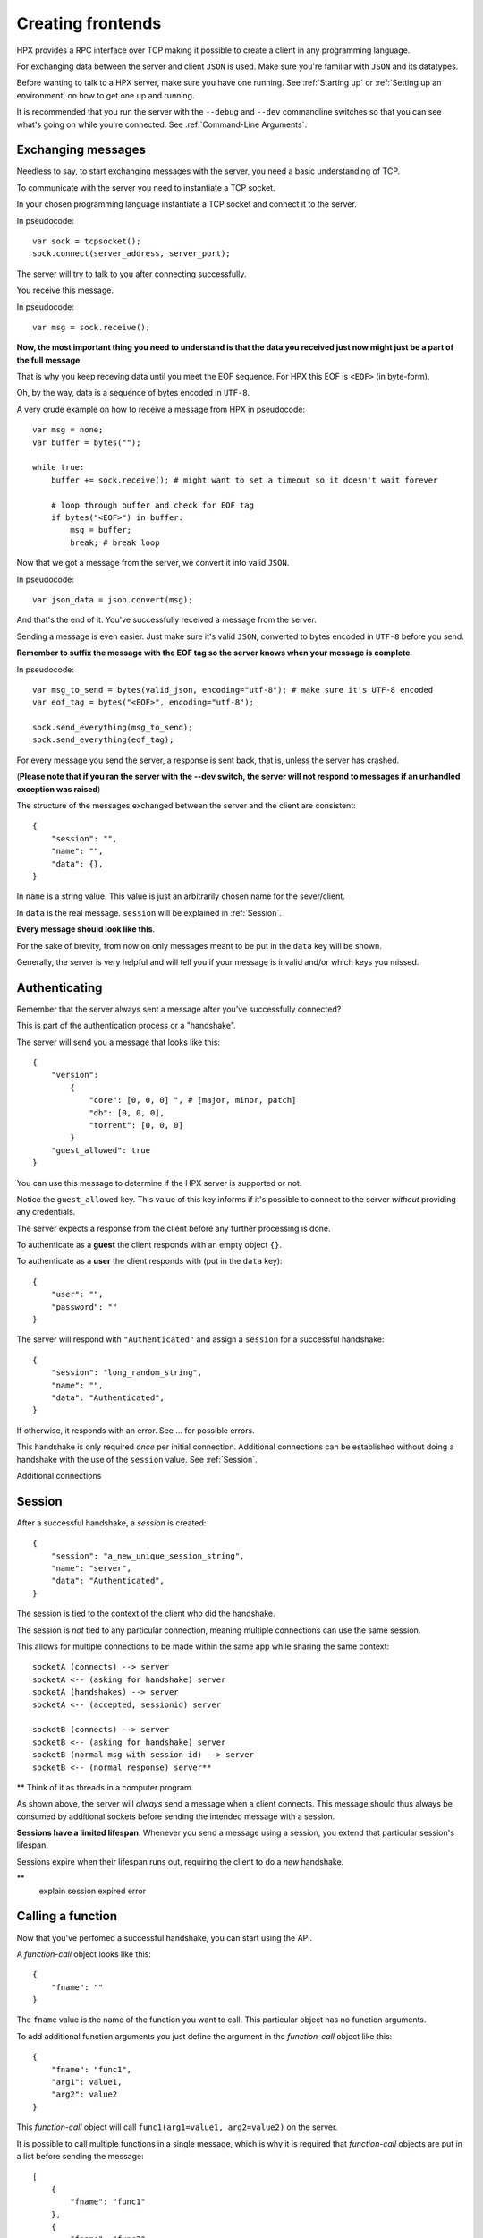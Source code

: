 Creating frontends
=============================================

HPX provides a RPC interface over TCP making it possible to create a client in any programming language.

For exchanging data between the server and client ``JSON`` is used. Make sure you're familiar with ``JSON`` and its datatypes.

Before wanting to talk to a HPX server, make sure you have one running. See :ref:`Starting up` or :ref:`Setting up an environment` on how to get one up and running.

It is recommended that you run the server with the ``--debug`` and ``--dev`` commandline switches so that you can see what's going on while you're connected.
See :ref:`Command-Line Arguments`.

Exchanging messages
~~~~~~~~~~~~~~~~~~~~~~~~~~~~~~~~~~~~~~~~

Needless to say, to start exchanging messages with the server, you need a basic understanding of TCP.

To communicate with the server you need to instantiate a TCP socket.

In your chosen programming language instantiate a TCP socket and connect it to the server.

In pseudocode::

    var sock = tcpsocket();
    sock.connect(server_address, server_port);

The server will try to talk to you after connecting successfully.

You receive this message.

In pseudocode::

    var msg = sock.receive();

**Now, the most important thing you need to understand is that the data you received just now might just be a part of the full message**.

That is why you keep receving data until you meet the EOF sequence. For HPX this EOF is ``<EOF>`` (in byte-form).

Oh, by the way, data is a sequence of bytes encoded in ``UTF-8``.

A very crude example on how to receive a message from HPX in pseudocode:

::

    var msg = none;
    var buffer = bytes("");

    while true:
        buffer += sock.receive(); # might want to set a timeout so it doesn't wait forever
        
        # loop through buffer and check for EOF tag
        if bytes("<EOF>") in buffer:
            msg = buffer;
            break; # break loop



Now that we got a message from the server, we convert it into valid ``JSON``.

In pseudocode::

    var json_data = json.convert(msg);

And that's the end of it. You've successfully received a message from the server.

Sending a message is even easier. Just make sure it's valid ``JSON``, converted to bytes encoded in ``UTF-8`` before you send.

**Remember to suffix the message with the EOF tag so the server knows when your message is complete**.     

In pseudocode::

    var msg_to_send = bytes(valid_json, encoding="utf-8"); # make sure it's UTF-8 encoded
    var eof_tag = bytes("<EOF>", encoding="utf-8");

    sock.send_everything(msg_to_send);
    sock.send_everything(eof_tag);

For every message you send the server, a response is sent back, that is, unless the server has crashed.

(**Please note that if you ran the server with the --dev switch, the server will not respond to messages if an unhandled exception was raised**)

The structure of the messages exchanged between the server and the client are consistent::

    {
        "session": "",
        "name": "",
        "data": {},
    }

In ``name`` is a string value. This value is just an arbitrarily chosen name for the sever/client.

In ``data`` is the real message. ``session`` will be explained in :ref:`Session`.

**Every message should look like this**.

For the sake of brevity, from now on only messages meant to be put in the ``data`` key will be shown.

Generally, the server is very helpful and will tell you if your message is invalid and/or which keys you missed.

Authenticating
~~~~~~~~~~~~~~~~~~~~~~~~~~~~~~~~~~~~~~~~

Remember that the server always sent a message after you've successfully connected?

This is part of the authentication process or a "handshake".

The server will send you a message that looks like this::

    {
        "version":
            {
                "core": [0, 0, 0] ", # [major, minor, patch]
                "db": [0, 0, 0],
                "torrent": [0, 0, 0]
            }
        "guest_allowed": true
    }

You can use this message to determine if the HPX server is supported or not.

Notice the ``guest_allowed`` key. This value of this key informs if it's possible to connect to the server *without* providing any credentials.

The server expects a response from the client before any further processing is done.

To authenticate as a **guest** the client responds with an empty object ``{}``.

To authenticate as a **user** the client responds with (put in the ``data`` key)::

    {
        "user": "",
        "password": ""
    }

The server will respond with ``"Authenticated"`` and assign a ``session`` for a successful handshake::

    {
        "session": "long_random_string",
        "name": "",
        "data": "Authenticated",
    }

If otherwise, it responds with an error. See ... for possible errors.

This handshake is only required *once* per initial connection.
Additional connections can be established without doing a handshake with the use of the ``session`` value.
See :ref:`Session`.

Additional connections 

.. todo::

    authentication errors

Session
~~~~~~~~~~~~~~~~~~~~~~~~~~~~~~~~~~~~~~~~

After a successful handshake, a *session* is created::

    {
        "session": "a_new_unique_session_string",
        "name": "server",
        "data": "Authenticated",
    }

The session is tied to the context of the client who did the handshake.

The session is *not* tied to any particular connection, meaning multiple connections
can use the same session.

This allows for multiple connections to be made within the same app while sharing the same context::

    socketA (connects) --> server
    socketA <-- (asking for handshake) server
    socketA (handshakes) --> server
    socketA <-- (accepted, sessionid) server

    socketB (connects) --> server
    socketB <-- (asking for handshake) server
    socketB (normal msg with session id) --> server
    socketB <-- (normal response) server**
**
Think of it as threads in a computer program.

As shown above, the server will *always* send a message when a client connects.
This message should thus always be consumed by additional sockets before sending the intended message with a session.

**Sessions have a limited lifespan**. Whenever you send a message using a session, you extend that particular session's lifespan.

Sessions expire when their lifespan runs out, requiring the client to do a *new* handshake.

.. todo::**
**
    explain session expired error

Calling a function
~~~~~~~~~~~~~~~~~~~~~~~~~~~~~~~~~~~~~~~~

Now that you've perfomed a successful handshake, you can start using the API.

A *function-call* object looks like this::

    {
        "fname": ""
    }

The ``fname`` value is the name of the function you want to call. This particular object has no function arguments.

To add additional function arguments you just define the argument in the *function-call* object like this::

    {
        "fname": "func1",
        "arg1": value1,
        "arg2": value2
    }

This *function-call* object will call ``func1(arg1=value1, arg2=value2)`` on the server.

It is possible to call multiple functions in a single message, which is why it is required that
*function-call* objects are put in a list before sending the message::

    [
        {
            "fname": "func1"
        },
        {
            "fname": "func2"
        }
    ]

The server will respond with a list of *function-data* objects::

    [
        {
            "fname": "func1",
            "data": {}
        },
        {
            "fname": "func2",
            "data": {}
        }
    ]

In case of errors raised by the function, the *function-data* gains an ``error`` key. See :ref:`Errors`.

If you're unsure on what data a function will return, see :ref:`Playing with the API`

.. todo::
    reference message objects here

Errors
~~~~~~~~~~~~~~~~~~~~~~~~~~~~~~~~~~~~~~~~

An *error* object looks like this::

    {
        "code": integer,
        "msg": ""
    }

``code`` is the error code. See ... for available errors and error codes.

Errors occuring will be put in an ``error`` key.

Server-level errors (errors not occuring in api-functions or unhandled exceptions) will add
the ``error`` key at the root level of the payload::

    {
        "session": "",
        "name": "",
        "data": {},
        "error": {}
    }

Likewise, errors occuring in api-functions will add the ``error`` key in the *function-data* object::

    {
        "fname": "func2",
        "data": {},
        "error": {}
    }

Server commands
~~~~~~~~~~~~~~~~~~~~~~~~~~~~~~~~~~~~~~~~

The server implements the following commands :class:`.ServerCommand`

Server commands are invoked like this (this is the whole payload)::

    {
        "session": "",
        "name": "",
        "data": server_command
    }

For example, if we want to shut down the server we use the ... command::

    {
        "session": "",
        "name": "clientname",
        "data": "serverquit"
    }

Some server commands will be broadcasted to all connecting clients.

For example, when the server recieves a shut down command, the exact command is propogated and broadcasted to all connecting clients::

    {
        "session": "",
        "name": "servername",
        "data": "serverquit"
    }

.. todo::
    
    server commands broadcasting (shutting down gracefully)

Playing with the API
~~~~~~~~~~~~~~~~~~~~~~~~~~~~~~~~~~~~~~~~

The default webclient has a place for watching and testing the exchanges between the server and the client.

Start the webclient with the ``--debug`` switch and go to ``/api``.

